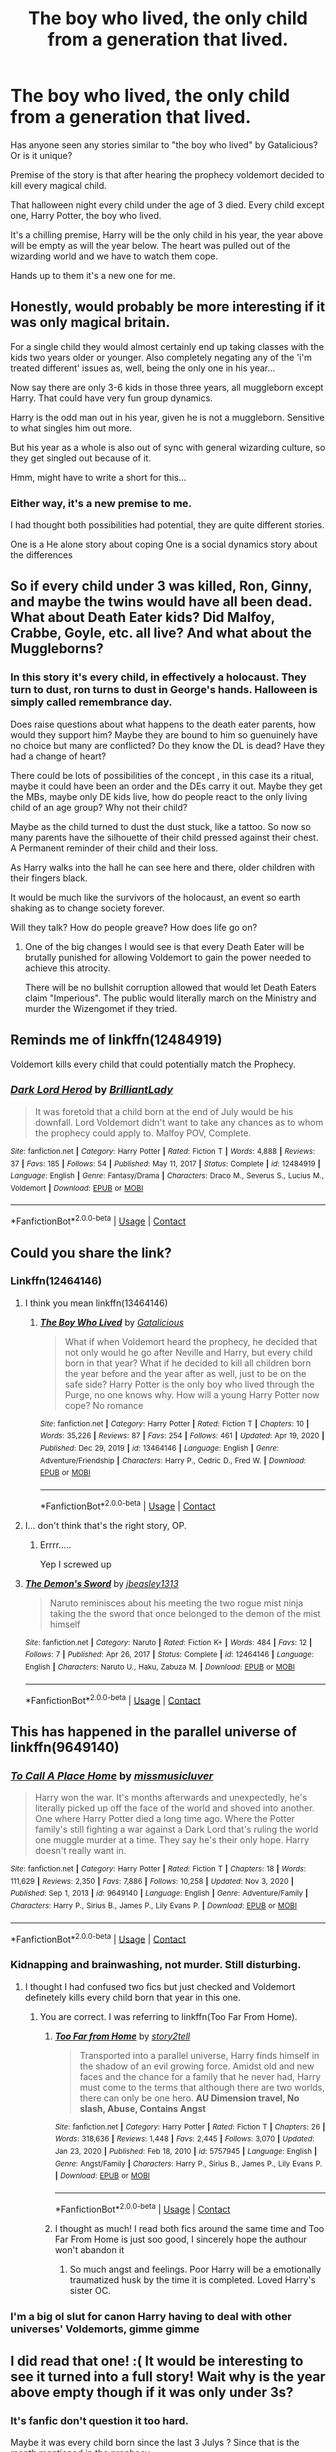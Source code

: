 #+TITLE: The boy who lived, the only child from a generation that lived.

* The boy who lived, the only child from a generation that lived.
:PROPERTIES:
:Author: aNanoMouseUser
:Score: 339
:DateUnix: 1611303443.0
:DateShort: 2021-Jan-22
:FlairText: Discussion
:END:
Has anyone seen any stories similar to "the boy who lived" by Gatalicious? Or is it unique?

Premise of the story is that after hearing the prophecy voldemort decided to kill every magical child.

That halloween night every child under the age of 3 died. Every child except one, Harry Potter, the boy who lived.

It's a chilling premise, Harry will be the only child in his year, the year above will be empty as will the year below. The heart was pulled out of the wizarding world and we have to watch them cope.

Hands up to them it's a new one for me.


** Honestly, would probably be more interesting if it was only magical britain.

For a single child they would almost certainly end up taking classes with the kids two years older or younger. Also completely negating any of the 'i'm treated different' issues as, well, being the only one in his year...

Now say there are only 3-6 kids in those three years, all muggleborn except Harry. That could have very fun group dynamics.

Harry is the odd man out in his year, given he is not a muggleborn. Sensitive to what singles him out more.

But his year as a whole is also out of sync with general wizarding culture, so they get singled out because of it.

Hmm, might have to write a short for this...
:PROPERTIES:
:Author: StarDolph
:Score: 226
:DateUnix: 1611304178.0
:DateShort: 2021-Jan-22
:END:

*** Either way, it's a new premise to me.

I had thought both possibilities had potential, they are quite different stories.

One is a He alone story about coping One is a social dynamics story about the differences
:PROPERTIES:
:Author: aNanoMouseUser
:Score: 57
:DateUnix: 1611304720.0
:DateShort: 2021-Jan-22
:END:


** So if every child under 3 was killed, Ron, Ginny, and maybe the twins would have all been dead. What about Death Eater kids? Did Malfoy, Crabbe, Goyle, etc. all live? And what about the Muggleborns?
:PROPERTIES:
:Author: geek_of_nature
:Score: 68
:DateUnix: 1611306959.0
:DateShort: 2021-Jan-22
:END:

*** In this story it's every child, in effectively a holocaust. They turn to dust, ron turns to dust in George's hands. Halloween is simply called remembrance day.

Does raise questions about what happens to the death eater parents, how would they support him? Maybe they are bound to him so guenuinely have no choice but many are conflicted? Do they know the DL is dead? Have they had a change of heart?

There could be lots of possibilities of the concept , in this case its a ritual, maybe it could have been an order and the DEs carry it out. Maybe they get the MBs, maybe only DE kids live, how do people react to the only living child of an age group? Why not their child?

Maybe as the child turned to dust the dust stuck, like a tattoo. So now so many parents have the silhouette of their child pressed against their chest. A Permanent reminder of their child and their loss.

As Harry walks into the hall he can see here and there, older children with their fingers black.

It would be much like the survivors of the holocaust, an event so earth shaking as to change society forever.

Will they talk? How do people greave? How does life go on?
:PROPERTIES:
:Author: aNanoMouseUser
:Score: 101
:DateUnix: 1611307871.0
:DateShort: 2021-Jan-22
:END:

**** One of the big changes I would see is that every Death Eater will be brutally punished for allowing Voldemort to gain the power needed to achieve this atrocity.

There will be no bullshit corruption allowed that would let Death Eaters claim "Imperious". The public would literally march on the Ministry and murder the Wizengomet if they tried.
:PROPERTIES:
:Author: tribblite
:Score: 20
:DateUnix: 1611346319.0
:DateShort: 2021-Jan-22
:END:


** Reminds me of linkffn(12484919)

Voldemort kills every child that could potentially match the Prophecy.
:PROPERTIES:
:Author: 15_Redstones
:Score: 29
:DateUnix: 1611311027.0
:DateShort: 2021-Jan-22
:END:

*** [[https://www.fanfiction.net/s/12484919/1/][*/Dark Lord Herod/*]] by [[https://www.fanfiction.net/u/6872861/BrilliantLady][/BrilliantLady/]]

#+begin_quote
  It was foretold that a child born at the end of July would be his downfall. Lord Voldemort didn't want to take any chances as to whom the prophecy could apply to. Malfoy POV, Complete.
#+end_quote

^{/Site/:} ^{fanfiction.net} ^{*|*} ^{/Category/:} ^{Harry} ^{Potter} ^{*|*} ^{/Rated/:} ^{Fiction} ^{T} ^{*|*} ^{/Words/:} ^{4,888} ^{*|*} ^{/Reviews/:} ^{37} ^{*|*} ^{/Favs/:} ^{185} ^{*|*} ^{/Follows/:} ^{54} ^{*|*} ^{/Published/:} ^{May} ^{11,} ^{2017} ^{*|*} ^{/Status/:} ^{Complete} ^{*|*} ^{/id/:} ^{12484919} ^{*|*} ^{/Language/:} ^{English} ^{*|*} ^{/Genre/:} ^{Fantasy/Drama} ^{*|*} ^{/Characters/:} ^{Draco} ^{M.,} ^{Severus} ^{S.,} ^{Lucius} ^{M.,} ^{Voldemort} ^{*|*} ^{/Download/:} ^{[[http://www.ff2ebook.com/old/ffn-bot/index.php?id=12484919&source=ff&filetype=epub][EPUB]]} ^{or} ^{[[http://www.ff2ebook.com/old/ffn-bot/index.php?id=12484919&source=ff&filetype=mobi][MOBI]]}

--------------

*FanfictionBot*^{2.0.0-beta} | [[https://github.com/FanfictionBot/reddit-ffn-bot/wiki/Usage][Usage]] | [[https://www.reddit.com/message/compose?to=tusing][Contact]]
:PROPERTIES:
:Author: FanfictionBot
:Score: 22
:DateUnix: 1611311048.0
:DateShort: 2021-Jan-22
:END:


** Could you share the link?
:PROPERTIES:
:Author: rockydinosaur11
:Score: 10
:DateUnix: 1611312443.0
:DateShort: 2021-Jan-22
:END:

*** Linkffn(12464146)
:PROPERTIES:
:Author: aNanoMouseUser
:Score: 4
:DateUnix: 1611317524.0
:DateShort: 2021-Jan-22
:END:

**** I think you mean linkffn(13464146)
:PROPERTIES:
:Author: de_Groes
:Score: 13
:DateUnix: 1611318898.0
:DateShort: 2021-Jan-22
:END:

***** [[https://www.fanfiction.net/s/13464146/1/][*/The Boy Who Lived/*]] by [[https://www.fanfiction.net/u/1992366/Gatalicious][/Gatalicious/]]

#+begin_quote
  What if when Voldemort heard the prophecy, he decided that not only would he go after Neville and Harry, but every child born in that year? What if he decided to kill all children born the year before and the year after as well, just to be on the safe side? Harry Potter is the only boy who lived through the Purge, no one knows why. How will a young Harry Potter now cope? No romance
#+end_quote

^{/Site/:} ^{fanfiction.net} ^{*|*} ^{/Category/:} ^{Harry} ^{Potter} ^{*|*} ^{/Rated/:} ^{Fiction} ^{T} ^{*|*} ^{/Chapters/:} ^{10} ^{*|*} ^{/Words/:} ^{35,226} ^{*|*} ^{/Reviews/:} ^{87} ^{*|*} ^{/Favs/:} ^{254} ^{*|*} ^{/Follows/:} ^{461} ^{*|*} ^{/Updated/:} ^{Apr} ^{19,} ^{2020} ^{*|*} ^{/Published/:} ^{Dec} ^{29,} ^{2019} ^{*|*} ^{/id/:} ^{13464146} ^{*|*} ^{/Language/:} ^{English} ^{*|*} ^{/Genre/:} ^{Adventure/Friendship} ^{*|*} ^{/Characters/:} ^{Harry} ^{P.,} ^{Cedric} ^{D.,} ^{Fred} ^{W.} ^{*|*} ^{/Download/:} ^{[[http://www.ff2ebook.com/old/ffn-bot/index.php?id=13464146&source=ff&filetype=epub][EPUB]]} ^{or} ^{[[http://www.ff2ebook.com/old/ffn-bot/index.php?id=13464146&source=ff&filetype=mobi][MOBI]]}

--------------

*FanfictionBot*^{2.0.0-beta} | [[https://github.com/FanfictionBot/reddit-ffn-bot/wiki/Usage][Usage]] | [[https://www.reddit.com/message/compose?to=tusing][Contact]]
:PROPERTIES:
:Author: FanfictionBot
:Score: 19
:DateUnix: 1611318919.0
:DateShort: 2021-Jan-22
:END:


**** I... don't think that's the right story, OP.
:PROPERTIES:
:Author: EclipseStarfall
:Score: 11
:DateUnix: 1611318895.0
:DateShort: 2021-Jan-22
:END:

***** Errrr.....

Yep I screwed up
:PROPERTIES:
:Author: aNanoMouseUser
:Score: 4
:DateUnix: 1611338639.0
:DateShort: 2021-Jan-22
:END:


**** [[https://www.fanfiction.net/s/12464146/1/][*/The Demon's Sword/*]] by [[https://www.fanfiction.net/u/7918692/jbeasley1313][/jbeasley1313/]]

#+begin_quote
  Naruto reminisces about his meeting the two rogue mist ninja taking the the sword that once belonged to the demon of the mist himself
#+end_quote

^{/Site/:} ^{fanfiction.net} ^{*|*} ^{/Category/:} ^{Naruto} ^{*|*} ^{/Rated/:} ^{Fiction} ^{K+} ^{*|*} ^{/Words/:} ^{484} ^{*|*} ^{/Favs/:} ^{12} ^{*|*} ^{/Follows/:} ^{7} ^{*|*} ^{/Published/:} ^{Apr} ^{26,} ^{2017} ^{*|*} ^{/Status/:} ^{Complete} ^{*|*} ^{/id/:} ^{12464146} ^{*|*} ^{/Language/:} ^{English} ^{*|*} ^{/Characters/:} ^{Naruto} ^{U.,} ^{Haku,} ^{Zabuza} ^{M.} ^{*|*} ^{/Download/:} ^{[[http://www.ff2ebook.com/old/ffn-bot/index.php?id=12464146&source=ff&filetype=epub][EPUB]]} ^{or} ^{[[http://www.ff2ebook.com/old/ffn-bot/index.php?id=12464146&source=ff&filetype=mobi][MOBI]]}

--------------

*FanfictionBot*^{2.0.0-beta} | [[https://github.com/FanfictionBot/reddit-ffn-bot/wiki/Usage][Usage]] | [[https://www.reddit.com/message/compose?to=tusing][Contact]]
:PROPERTIES:
:Author: FanfictionBot
:Score: 1
:DateUnix: 1611317545.0
:DateShort: 2021-Jan-22
:END:


** This has happened in the parallel universe of linkffn(9649140)
:PROPERTIES:
:Author: mine811
:Score: 10
:DateUnix: 1611313482.0
:DateShort: 2021-Jan-22
:END:

*** [[https://www.fanfiction.net/s/9649140/1/][*/To Call A Place Home/*]] by [[https://www.fanfiction.net/u/3380788/missmusicluver][/missmusicluver/]]

#+begin_quote
  Harry won the war. It's months afterwards and unexpectedly, he's literally picked up off the face of the world and shoved into another. One where Harry Potter died a long time ago. Where the Potter family's still fighting a war against a Dark Lord that's ruling the world one muggle murder at a time. They say he's their only hope. Harry doesn't really want in.
#+end_quote

^{/Site/:} ^{fanfiction.net} ^{*|*} ^{/Category/:} ^{Harry} ^{Potter} ^{*|*} ^{/Rated/:} ^{Fiction} ^{T} ^{*|*} ^{/Chapters/:} ^{18} ^{*|*} ^{/Words/:} ^{111,629} ^{*|*} ^{/Reviews/:} ^{2,350} ^{*|*} ^{/Favs/:} ^{7,886} ^{*|*} ^{/Follows/:} ^{10,258} ^{*|*} ^{/Updated/:} ^{Nov} ^{3,} ^{2020} ^{*|*} ^{/Published/:} ^{Sep} ^{1,} ^{2013} ^{*|*} ^{/id/:} ^{9649140} ^{*|*} ^{/Language/:} ^{English} ^{*|*} ^{/Genre/:} ^{Adventure/Family} ^{*|*} ^{/Characters/:} ^{Harry} ^{P.,} ^{Sirius} ^{B.,} ^{James} ^{P.,} ^{Lily} ^{Evans} ^{P.} ^{*|*} ^{/Download/:} ^{[[http://www.ff2ebook.com/old/ffn-bot/index.php?id=9649140&source=ff&filetype=epub][EPUB]]} ^{or} ^{[[http://www.ff2ebook.com/old/ffn-bot/index.php?id=9649140&source=ff&filetype=mobi][MOBI]]}

--------------

*FanfictionBot*^{2.0.0-beta} | [[https://github.com/FanfictionBot/reddit-ffn-bot/wiki/Usage][Usage]] | [[https://www.reddit.com/message/compose?to=tusing][Contact]]
:PROPERTIES:
:Author: FanfictionBot
:Score: 5
:DateUnix: 1611313502.0
:DateShort: 2021-Jan-22
:END:


*** Kidnapping and brainwashing, not murder. Still disturbing.
:PROPERTIES:
:Author: xshadowfax
:Score: 2
:DateUnix: 1611325654.0
:DateShort: 2021-Jan-22
:END:

**** I thought I had confused two fics but just checked and Voldemort definetely kills every child born that year in this one.
:PROPERTIES:
:Author: mine811
:Score: 7
:DateUnix: 1611326806.0
:DateShort: 2021-Jan-22
:END:

***** You are correct. I was referring to linkffn(Too Far From Home).
:PROPERTIES:
:Author: xshadowfax
:Score: 4
:DateUnix: 1611328089.0
:DateShort: 2021-Jan-22
:END:

****** [[https://www.fanfiction.net/s/5757945/1/][*/Too Far from Home/*]] by [[https://www.fanfiction.net/u/1894543/story2tell][/story2tell/]]

#+begin_quote
  Transported into a parallel universe, Harry finds himself in the shadow of an evil growing force. Amidst old and new faces and the chance for a family that he never had, Harry must come to the terms that although there are two worlds, there can only be one hero. *AU Dimension travel, No slash, Abuse, Contains Angst*
#+end_quote

^{/Site/:} ^{fanfiction.net} ^{*|*} ^{/Category/:} ^{Harry} ^{Potter} ^{*|*} ^{/Rated/:} ^{Fiction} ^{T} ^{*|*} ^{/Chapters/:} ^{26} ^{*|*} ^{/Words/:} ^{318,636} ^{*|*} ^{/Reviews/:} ^{1,448} ^{*|*} ^{/Favs/:} ^{2,445} ^{*|*} ^{/Follows/:} ^{3,070} ^{*|*} ^{/Updated/:} ^{Jan} ^{23,} ^{2020} ^{*|*} ^{/Published/:} ^{Feb} ^{18,} ^{2010} ^{*|*} ^{/id/:} ^{5757945} ^{*|*} ^{/Language/:} ^{English} ^{*|*} ^{/Genre/:} ^{Angst/Family} ^{*|*} ^{/Characters/:} ^{Harry} ^{P.,} ^{Sirius} ^{B.,} ^{James} ^{P.,} ^{Lily} ^{Evans} ^{P.} ^{*|*} ^{/Download/:} ^{[[http://www.ff2ebook.com/old/ffn-bot/index.php?id=5757945&source=ff&filetype=epub][EPUB]]} ^{or} ^{[[http://www.ff2ebook.com/old/ffn-bot/index.php?id=5757945&source=ff&filetype=mobi][MOBI]]}

--------------

*FanfictionBot*^{2.0.0-beta} | [[https://github.com/FanfictionBot/reddit-ffn-bot/wiki/Usage][Usage]] | [[https://www.reddit.com/message/compose?to=tusing][Contact]]
:PROPERTIES:
:Author: FanfictionBot
:Score: 4
:DateUnix: 1611328116.0
:DateShort: 2021-Jan-22
:END:


****** I thought as much! I read both fics around the same time and Too Far From Home is just soo good, I sincerely hope the authour won't abandon it
:PROPERTIES:
:Author: mine811
:Score: 3
:DateUnix: 1611328419.0
:DateShort: 2021-Jan-22
:END:

******* So much angst and feelings. Poor Harry will be a emotionally traumatized husk by the time it is completed. Loved Harry's sister OC.
:PROPERTIES:
:Author: xshadowfax
:Score: 3
:DateUnix: 1611328864.0
:DateShort: 2021-Jan-22
:END:


*** I'm a big ol slut for canon Harry having to deal with other universes' Voldemorts, gimme gimme
:PROPERTIES:
:Author: dancortens
:Score: 2
:DateUnix: 1611723173.0
:DateShort: 2021-Jan-27
:END:


** I did read that one! :( It would be interesting to see it turned into a full story! Wait why is the year above empty though if it was only under 3s?
:PROPERTIES:
:Score: 25
:DateUnix: 1611304228.0
:DateShort: 2021-Jan-22
:END:

*** It's fanfic don't question it too hard.

Maybe it was every child born since the last 3 Julys ? Since that is the month mentioned in the prophecy
:PROPERTIES:
:Author: aNanoMouseUser
:Score: 30
:DateUnix: 1611304504.0
:DateShort: 2021-Jan-22
:END:

**** What about muggleborns like Hermione? They wouldn't have been identified yet as wizards.
:PROPERTIES:
:Author: SwordoftheMourn
:Score: 18
:DateUnix: 1611309850.0
:DateShort: 2021-Jan-22
:END:

***** You could set it up as some sort of horrible ritual magic that targeted every magical child under 3.
:PROPERTIES:
:Author: Sikkly290
:Score: 18
:DateUnix: 1611312195.0
:DateShort: 2021-Jan-22
:END:

****** Or just steal the fanfic's book of admission. It's common enough now that people wouldn't question it I think.
:PROPERTIES:
:Author: elemonated
:Score: 7
:DateUnix: 1611325638.0
:DateShort: 2021-Jan-22
:END:

******* The [[https://harrypotter.fandom.com/wiki/Book_of_Admittance][Book of Admittance]] is technically canon.
:PROPERTIES:
:Author: wille179
:Score: 9
:DateUnix: 1611330059.0
:DateShort: 2021-Jan-22
:END:

******** Yeah but it's never been described as detailed as the databases we've seen in fanfic lol.
:PROPERTIES:
:Author: elemonated
:Score: 6
:DateUnix: 1611336037.0
:DateShort: 2021-Jan-22
:END:

********* True.
:PROPERTIES:
:Author: wille179
:Score: 3
:DateUnix: 1611338817.0
:DateShort: 2021-Jan-22
:END:


*** Isn't Harry around 1,5 at the time? Then anyone roughly a year older and younger is dead, meaning both years above and below are empty
:PROPERTIES:
:Author: Ninodonlord
:Score: 6
:DateUnix: 1611325395.0
:DateShort: 2021-Jan-22
:END:


** Is anyone still following this story? The author came back after a *long* hiatus and has been posting pretty regularly every week. Six new chapters are up (including one today).

After the events in Chapter 10, there was almost like a soft reset as mysteries and conflicts were being set up for the following 4-5 chapters. But as of Chapter 16 (today's chapter), we are officially in the land of batshit crazy again as Harry's summer after first year progresses.

I'm not going to say this fic even cracks my top 20 (yet), but I am impressed by the novelty (to me anyway) of the author's ideas (cue someone telling me all the ideas are stolen hehe).

It also looks like this isn't going to be an attempted rewrite of 7 years of HP, author mentioned that as of Chapter 16, we're past the halfway mark. I'm kinda afraid of what's going to happen to Harry moving forward. The way Chapter 16 ended and looking at the Author's past treatment of the protagonist, I am not feeling too optimistic.
:PROPERTIES:
:Author: LeastMathematician80
:Score: 3
:DateUnix: 1614670505.0
:DateShort: 2021-Mar-02
:END:


** Welp. /cracks knuckles/ Time to start another fanfic.
:PROPERTIES:
:Author: AnimeEagleScout
:Score: 4
:DateUnix: 1611335313.0
:DateShort: 2021-Jan-22
:END:


** Damn it, now I have 7 WIPs (but I really want to try something similar to this)
:PROPERTIES:
:Author: Skywalker638
:Score: 2
:DateUnix: 1611317469.0
:DateShort: 2021-Jan-22
:END:


** I'm not sure if I see this working for Voldemort unless Voldemort's /in power/ in power and has been/can't be question like an actual divine right king. Like Britain would at least get sanctioned for that shit, it would be a Statute of Secrecy nightmare.
:PROPERTIES:
:Author: elemonated
:Score: 1
:DateUnix: 1611325761.0
:DateShort: 2021-Jan-22
:END:

*** I don't think Voldemort bothers himself with insignificant things such as laws and international treaties.
:PROPERTIES:
:Author: I_love_DPs
:Score: 2
:DateUnix: 1611345228.0
:DateShort: 2021-Jan-22
:END:

**** Why wouldn't he? Taking over the world is easier if you have a well-researched plan anyway.
:PROPERTIES:
:Author: elemonated
:Score: 1
:DateUnix: 1611347984.0
:DateShort: 2021-Jan-23
:END:

***** But Voldemort was interested in a different form of power than that of a world tyrant. He never placed himself in any position of power (not as Minister for Magic and not as Headmaster at Hogwarts) and after he took over Magical Britain he pretty much allowed the Death Eaters to rule as the pleased while he was searching for the Elder Wand. I think he wanted to maintain some sort of mythical presence of which people were afraid but not really knowing what he was up to. And for that form of control, violence and terror seem more adequate than some machiavellian scheming.
:PROPERTIES:
:Author: I_love_DPs
:Score: 2
:DateUnix: 1611349987.0
:DateShort: 2021-Jan-23
:END:

****** Sure, if we're sticking to the level of insanity Voldemort was at that point, so I guess if we do Voldemort kills all babies and then tries to kill Harry and then canon events more or less ensue until Harry is of age we can kind of stick with Voldemort being able to act on his intentions fully. Imo that just doesn't follow enough logic.

In reality what would happen with a full 3 years of babies dead is that everyone would be struggling to hide that type of massacre from Muggles and when Voldemort finally comes back, he would then have to contend with an international force of some sort.

Like I can believe that those are his canon motivations (which, still kind of debatable. Just because he had a puppet government doesn't mean he wouldn't have installed himself somewhere eventually. A coup is still politics), but him not caring doesn't mean he wouldn't have to deal with it.
:PROPERTIES:
:Author: elemonated
:Score: 2
:DateUnix: 1611350516.0
:DateShort: 2021-Jan-23
:END:

******* Voldemort overthrew the Minister for Magic with almost zero resistance. He either was as secretive and cunning as he is described in the books and we only know about his moves because we are told as readers (although I find it hard to believe considering that the year before he made it no secret that he was back and was actively killing people, even little children), he is so powerful that no wizard alive can oppose him or the magical community is so divided, so ignorant and so incompetent that they can't manage to take a stand. Voldemort kills the Headmaster of Hogwarts, a Head of the DMLE and enslaves the other, forces a Minister for Magic to resign and kills another and no one is capable to do anything about it.
:PROPERTIES:
:Author: I_love_DPs
:Score: 1
:DateUnix: 1611352502.0
:DateShort: 2021-Jan-23
:END:

******** I mean, wasn't the majority of his rise supposed to mirror what happened with the Hitler regime? The German government was recovering from the last war, a bit of an unstable mess during peacetime while they were supposed to be figuring shit out, weak leaders that were easily taken advantage of, streaked with that steady but growing resentment towards Jews?

Plus, you kind of prove my point there either way. Those are all things we're kind of supposed to gloss over/pretend that people are just making moves we're not hearing about, so the improvement would be to make a government overthrow more realistic, and more believable. Like an actual response from muggle Britain, or international investigation and sanctions.
:PROPERTIES:
:Author: elemonated
:Score: 2
:DateUnix: 1611353895.0
:DateShort: 2021-Jan-23
:END:


** What about Muggleborns? Can he track those as well?
:PROPERTIES:
:Author: Jon_Riptide
:Score: 1
:DateUnix: 1611377964.0
:DateShort: 2021-Jan-23
:END:

*** See the thead above from alma queen

In short

Magic ritual or book of admittance. Harry's name was down from the day he was born, maybe MBs are too.
:PROPERTIES:
:Author: aNanoMouseUser
:Score: 1
:DateUnix: 1611392112.0
:DateShort: 2021-Jan-23
:END:


** what if all the magic from the deaths was given to harry as a way to avenge them? maybe her can interact with child ghosts that drive him towards revenge for angst.
:PROPERTIES:
:Author: Dreaming_Scholar
:Score: 0
:DateUnix: 1611342446.0
:DateShort: 2021-Jan-22
:END:

*** write it. this is your fanfic. that was theirs.
:PROPERTIES:
:Author: Skywalker638
:Score: 1
:DateUnix: 1611511510.0
:DateShort: 2021-Jan-24
:END:

**** Im not telling them to write it, just saying ideas that could come from such a prompt.
:PROPERTIES:
:Author: Dreaming_Scholar
:Score: 1
:DateUnix: 1611511658.0
:DateShort: 2021-Jan-24
:END:

